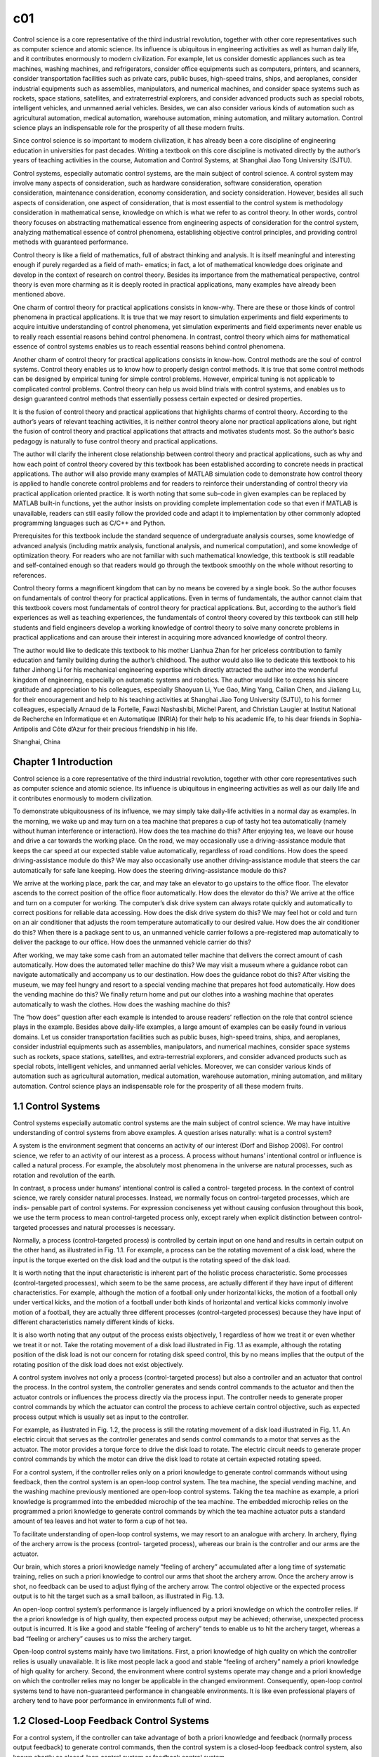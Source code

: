 c01
===

Control science is a core representative of the third industrial revolution, together with
other core representatives such as computer science and atomic science. Its influence
is ubiquitous in engineering activities as well as human daily life, and it contributes
enormously to modern civilization. For example, let us consider domestic appliances
such as tea machines, washing machines, and refrigerators, consider office equipments such as computers, printers, and scanners, consider transportation facilities
such as private cars, public buses, high-speed trains, ships, and aeroplanes, consider
industrial equipments such as assemblies, manipulators, and numerical machines,
and consider space systems such as rockets, space stations, satellites, and extraterrestrial explorers, and consider advanced products such as special robots, intelligent vehicles, and unmanned aerial vehicles. Besides, we can also consider various
kinds of automation such as agricultural automation, medical automation, warehouse
automation, mining automation, and military automation. Control science plays an
indispensable role for the prosperity of all these modern fruits.

Since control science is so important to modern civilization, it has already been
a core discipline of engineering education in universities for past decades. Writing
a textbook on this core discipline is motivated directly by the author’s years of
teaching activities in the course, Automation and Control Systems, at Shanghai Jiao
Tong University (SJTU).

Control systems, especially automatic control systems, are the main subject of
control science. A control system may involve many aspects of consideration, such
as hardware consideration, software consideration, operation consideration, maintenance consideration, economy consideration, and society consideration. However,
besides all such aspects of consideration, one aspect of consideration, that is most
essential to the control system is methodology consideration in mathematical sense,
knowledge on which is what we refer to as control theory. In other words, control
theory focuses on abstracting mathematical essence from engineering aspects of
consideration for the control system, analyzing mathematical essence of control
phenomena, establishing objective control principles, and providing control methods
with guaranteed performance.

Control theory is like a field of mathematics, full of abstract thinking and analysis.
It is itself meaningful and interesting enough if purely regarded as a field of math-
ematics; in fact, a lot of mathematical knowledge does originate and develop in the
context of research on control theory. Besides its importance from the mathematical
perspective, control theory is even more charming as it is deeply rooted in practical
applications, many examples have already been mentioned above.

One charm of control theory for practical applications consists in know-why. There
are these or those kinds of control phenomena in practical applications. It is true that
we may resort to simulation experiments and field experiments to acquire intuitive
understanding of control phenomena, yet simulation experiments and field experiments never enable us to really reach essential reasons behind control phenomena.
In contrast, control theory which aims for mathematical essence of control systems
enables us to reach essential reasons behind control phenomena.

Another charm of control theory for practical applications consists in know-how.
Control methods are the soul of control systems. Control theory enables us to know
how to properly design control methods. It is true that some control methods can
be designed by empirical tuning for simple control problems. However, empirical
tuning is not applicable to complicated control problems. Control theory can help us
avoid blind trials with control systems, and enables us to design guaranteed control
methods that essentially possess certain expected or desired properties.

It is the fusion of control theory and practical applications that highlights charms
of control theory. According to the author’s years of relevant teaching activities, it is
neither control theory alone nor practical applications alone, but right the fusion of
control theory and practical applications that attracts and motivates students most.
So the author’s basic pedagogy is naturally to fuse control theory and practical
applications.

The author will clarify the inherent close relationship between control theory and
practical applications, such as why and how each point of control theory covered by
this textbook has been established according to concrete needs in practical applications. The author will also provide many examples of MATLAB simulation code to
demonstrate how control theory is applied to handle concrete control problems and
for readers to reinforce their understanding of control theory via practical application
oriented practice. It is worth noting that some sub-code in given examples can be
replaced by MATLAB built-in functions, yet the author insists on providing complete
implementation code so that even if MATLAB is unavailable, readers can still easily
follow the provided code and adapt it to implementation by other commonly adopted
programming languages such as C/C++ and Python.

Prerequisites for this textbook include the standard sequence of undergraduate
analysis courses, some knowledge of advanced analysis (including matrix analysis,
functional analysis, and numerical computation), and some knowledge of optimization theory. For readers who are not familiar with such mathematical knowledge, this
textbook is still readable and self-contained enough so that readers would go through
the textbook smoothly on the whole without resorting to references.

Control theory forms a magnificent kingdom that can by no means be covered
by a single book. So the author focuses on fundamentals of control theory for practical applications. Even in terms of fundamentals, the author cannot claim that this
textbook covers most fundamentals of control theory for practical applications. But,
according to the author’s field experiences as well as teaching experiences, the fundamentals of control theory covered by this textbook can still help students and field
engineers develop a working knowledge of control theory to solve many concrete
problems in practical applications and can arouse their interest in acquiring more
advanced knowledge of control theory.

The author would like to dedicate this textbook to his mother Lianhua Zhan
for her priceless contribution to family education and family building during the
author’s childhood. The author would also like to dedicate this textbook to his father
Jinhong Li for his mechanical engineering expertise which directly attracted the
author into the wonderful kingdom of engineering, especially on automatic systems
and robotics. The author would like to express his sincere gratitude and appreciation to his colleagues, especially Shaoyuan Li, Yue Gao, Ming Yang, Cailian
Chen, and Jialiang Lu, for their encouragement and help to his teaching activities at
Shanghai Jiao Tong University (SJTU), to his former colleagues, especially Arnaud
de la Fortelle, Fawzi Nashashibi, Michel Parent, and Christian Laugier at Institut
National de Recherche en Informatique et en Automatique (INRIA) for their help to
his academic life, to his dear friends in Sophia-Antipolis and Côte d’Azur for their
precious friendship in his life.

Shanghai, China

Chapter 1 Introduction
----------------------

Control science is a core representative of the third industrial revolution, together
with other core representatives such as computer science and atomic science. Its influence is ubiquitous in engineering activities as well as our daily life and it contributes
enormously to modern civilization.

To demonstrate ubiquitousness of its influence, we may simply take daily-life
activities in a normal day as examples. In the morning, we wake up and may turn
on a tea machine that prepares a cup of tasty hot tea automatically (namely without
human interference or interaction). How does the tea machine do this? After enjoying
tea, we leave our house and drive a car towards the working place. On the road, we
may occasionally use a driving-assistance module that keeps the car speed at our
expected stable value automatically, regardless of road conditions. How does the
speed driving-assistance module do this? We may also occasionally use another
driving-assistance module that steers the car automatically for safe lane keeping.
How does the steering driving-assistance module do this?

We arrive at the working place, park the car, and may take an elevator to go
upstairs to the office floor. The elevator ascends to the correct position of the office
floor automatically. How does the elevator do this? We arrive at the office and turn on
a computer for working. The computer’s disk drive system can always rotate quickly
and automatically to correct positions for reliable data accessing. How does the disk
drive system do this? We may feel hot or cold and turn on an air conditioner that
adjusts the room temperature automatically to our desired value. How does the air
conditioner do this? When there is a package sent to us, an unmanned vehicle carrier
follows a pre-registered map automatically to deliver the package to our office. How
does the unmanned vehicle carrier do this?

After working, we may take some cash from an automated teller machine that
delivers the correct amount of cash automatically. How does the automated teller
machine do this? We may visit a museum where a guidance robot can navigate
automatically and accompany us to our destination. How does the guidance robot do
this? After visiting the museum, we may feel hungry and resort to a special vending
machine that prepares hot food automatically. How does the vending machine do
this? We finally return home and put our clothes into a washing machine that operates
automatically to wash the clothes. How does the washing machine do this?

The “how does” question after each example is intended to arouse readers’ reflection on the role that control science plays in the example. Besides above daily-life
examples, a large amount of examples can be easily found in various domains. Let us
consider transportation facilities such as public buses, high-speed trains, ships, and
aeroplanes, consider industrial equipments such as assemblies, manipulators, and
numerical machines, consider space systems such as rockets, space stations, satellites, and extra-terrestrial explorers, and consider advanced products such as special
robots, intelligent vehicles, and unmanned aerial vehicles. Moreover, we can consider
various kinds of automation such as agricultural automation, medical automation,
warehouse automation, mining automation, and military automation. Control science
plays an indispensable role for the prosperity of all these modern fruits.

1.1 Control Systems
-------------------

Control systems especially automatic control systems are the main subject of
control science. We may have intuitive understanding of control systems from above
examples. A question arises naturally: what is a control system?

A system is the environment segment that concerns an activity of our interest (Dorf
and Bishop 2008). For control science, we refer to an activity of our interest as
a process. A process without humans’ intentional control or influence is called a
natural process. For example, the absolutely most phenomena in the universe are
natural processes, such as rotation and revolution of the earth.

In contrast, a process under humans’ intentional control is called a control-
targeted process. In the context of control science, we rarely consider natural processes. Instead, we normally focus on control-targeted processes, which are indis-
pensable part of control systems. For expression conciseness yet without causing confusion throughout this book, we use the term process to mean control-targeted process only, except rarely when explicit distinction between control-targeted processes
and natural processes is necessary.

Normally, a process (control-targeted process) is controlled by certain input on
one hand and results in certain output on the other hand, as illustrated in Fig. 1.1.
For example, a process can be the rotating movement of a disk load, where the input
is the torque exerted on the disk load and the output is the rotating speed of the disk
load.

It is worth noting that the input characteristic is inherent part of the holistic process
characteristic. Some processes (control-targeted processes), which seem to be the
same process, are actually different if they have input of different characteristics.
For example, although the motion of a football only under horizontal kicks, the
motion of a football only under vertical kicks, and the motion of a football under
both kinds of horizontal and vertical kicks commonly involve motion of a football,
they are actually three different processes (control-targeted processes) because they
have input of different characteristics namely different kinds of kicks.

It is also worth noting that any output of the process exists objectively, 1 regardless
of how we treat it or even whether we treat it or not. Take the rotating movement of
a disk load illustrated in Fig. 1.1 as example, although the rotating position of the
disk load is not our concern for rotating disk speed control, this by no means implies
that the output of the rotating position of the disk load does not exist objectively.

A control system involves not only a process (control-targeted process) but also
a controller and an actuator that control the process. In the control system, the
controller generates and sends control commands to the actuator and then the actuator
controls or influences the process directly via the process input. The controller needs
to generate proper control commands by which the actuator can control the process
to achieve certain control objective, such as expected process output which is usually
set as input to the controller.

For example, as illustrated in Fig. 1.2, the process is still the rotating movement
of a disk load illustrated in Fig. 1.1. An electric circuit that serves as the controller
generates and sends control commands to a motor that serves as the actuator. The
motor provides a torque force to drive the disk load to rotate. The electric circuit
needs to generate proper control commands by which the motor can drive the disk
load to rotate at certain expected rotating speed.

For a control system, if the controller relies only on a priori knowledge to generate
control commands without using feedback, then the control system is an open-loop
control system. The tea machine, the special vending machine, and the washing
machine previously mentioned are open-loop control systems. Taking the tea machine
as example, a priori knowledge is programmed into the embedded microchip of the
tea machine. The embedded microchip relies on the programmed a priori knowledge
to generate control commands by which the tea machine actuator puts a standard
amount of tea leaves and hot water to form a cup of hot tea.

To facilitate understanding of open-loop control systems, we may resort to an
analogue with archery. In archery, flying of the archery arrow is the process (control-
targeted process), whereas our brain is the controller and our arms are the actuator.

Our brain, which stores a priori knowledge namely “feeling of archery” accumulated
after a long time of systematic training, relies on such a priori knowledge to control
our arms that shoot the archery arrow. Once the archery arrow is shot, no feedback
can be used to adjust flying of the archery arrow. The control objective or the expected
process output is to hit the target such as a small balloon, as illustrated in Fig. 1.3.

An open-loop control system’s performance is largely influenced by a priori
knowledge on which the controller relies. If the a priori knowledge is of high quality,
then expected process output may be achieved; otherwise, unexpected process output
is incurred. It is like a good and stable “feeling of archery” tends to enable us to hit
the archery target, whereas a bad “feeling or archery” causes us to miss the archery
target.

Open-loop control systems mainly have two limitations. First, a priori knowledge
of high quality on which the controller relies is usually unavailable. It is like most
people lack a good and stable “feeling of archery” namely a priori knowledge of
high quality for archery. Second, the environment where control systems operate
may change and a priori knowledge on which the controller relies may no longer
be applicable in the changed environment. Consequently, open-loop control systems
tend to have non-guaranteed performance in changeable environments. It is like even
professional players of archery tend to have poor performance in environments full
of wind.

1.2 Closed-Loop Feedback Control Systems
----------------------------------------

For a control system, if the controller can take advantage of both a priori knowledge
and feedback (normally process output feedback) to generate control commands,
then the control system is a closed-loop feedback control system, also known shortly
as closed-loop control system or feedback control system.

Compared with the open-loop control system, the closed-loop feedback control
system has two more components, namely the sensor (Fraden 2010) and the esti-
mator (Li 2022), which provide feedback to the controller. The generic closed-loop
feedback control system is illustrated in Fig. 1.4.

The sensor measures process output directly and provides raw output measurements to the estimator which then processes raw output measurements to obtain
better output estimates. The obtained estimates are right the feedback provided to
the controller so that the controller can take advantage of the estimates besides a
priori knowledge to generate control commands.

When the sensor itself is reliable and accurate enough for feedback control, the
estimator can be omitted. Even when the estimator cannot be omitted but is indeed
needed for feedback control, we may still regard the sensor and the estimator together
as a sensor in general sense. Therefore, the generic closed-loop feedback control
system can be illustrated as another version in Fig. 1.5.

In contrast with open-loop control systems, closed-loop feedback control systems which take advantage of feedback control can have much more guaranteed
performance in changeable environments or when a priori knowledge is not of high
quality or even unavailable. Detailed demonstration of utilities of feedback control
is postponed to Chap. 2.

1.3 Examples of Closed-Loop Feedback Control Systems
----------------------------------------------------

Closed-loop feedback control systems play a much more important role than open-
loop control systems in control science and engineering. They form the absolutely
main part of researches and developments on control theory and relevant practical
applications. A number of representative examples of closed-loop feedback control
systems are described below.

**Rotating disk speed control**

Many modern facilities and devices involve rotating disk speed control. For example,
the speed driving-assistance module previously mentioned, which appears as car
speed control from the driving perspective, is actually based on rotating disk speed
control (regard the car driving wheel as the rotating disk). Similarly, the elevator
previously mentioned, which needs to keep smooth ascending or descending, also
relies on rotating disk speed control.

A closed-loop feedback control system for rotating disk speed control is illustrated
in Fig. 1.6. The process is the rotating movement of a disk load and our concerned
process output is the rotating disk speed. An electric circuit that serves as the con-
troller generates and sends control commands to a motor that serves as the actuator.
The motor provides a torque force to drive the disk load to rotate. A tachometer
serves as the sensor that measures the rotating speed of the disk load and provides
rotating speed measurements as feedback to the electric circuit controller.

In the rotating disk speed feedback control system, the electric circuit controller
can take advantage of not only a priori knowledge but also rotating disk speed feedback to generate control commands. As will be demonstrated in details in Chap. 2,
the rotating disk speed feedback control system can succeed in achieving the control
objective of rotating disk speed control.

A simple intuitive interpretation for the working mechanism and principle of the
rotating disk speed feedback control system is given as follows: When the rotating
speed is lower than the expected rotating speed, the electric circuit controller generates and sends control commands to the motor to increase the torque exerted on
the disk load. When the rotating speed is higher than the expected rotating speed,
the electric circuit controller generates and sends control commands to the motor to
decrease the torque exerted on the disk load. The electric circuit controller adjusts its
control commands dynamically until the rotating disk speed feedback control system
converges to the equilibrium status that the rotating speed is actually the expected
rotating speed. It is worth noting that in such feedback control way, the electric circuit
controller takes advantage of only feedback error namely error between the rotating
speed feedback and the expected rotating speed, without necessarily relying on a
priori knowledge of the disk load or the environment.

**Rotating disk position control**

Many modern facilities and devices also involve rotating disk position control. For
example, the elevator previously mentioned not only relies on rotating disk speed
control to ascend or descend smoothly but also relies on rotating disk position control to stop at correct floor positions. The computer’s disk drive system previously
mentioned relies on rotating disk position control to access data at correct positions.
A surveillance camera servomechanism relies on rotating disk position control to
adjust the camera view correctly towards targets.

A closed-loop feedback control system for rotating disk position control is illustrated in Fig. 1.7. The process is the rotating movement of a disk load and our
concerned process output is the rotating disk position. An electric circuit that serves
as the controller generates and sends control commands to a motor that serves as
the actuator. The motor provides a torque force to drive the disk load to rotate.
A goniometer serves as the sensor that measures the rotating position of the disk
load and provides rotating position measurements as feedback to the electric circuit
controller.

In the rotating disk position feedback control system, the electric circuit controller
can take advantage of rotating position feedback to generate control commands.
Whenever there is feedback error namely error between the rotating position feedback
and the expected rotating position, the electric circuit controller can adjust its control
commands dynamically to control the motor to rotate in the direction of reducing
such error, until the rotating disk position feedback control system converges to the
equilibrium status that the rotating position is actually the expected rotating position.

Similar to the rotating disk speed feedback control system, the rotating disk
position feedback control system takes advantage of only feedback error, without
necessarily relying on a priori knowledge of the disk load or the environment.

**Intelligent vehicle steering control**

Intelligent vehicles or autonomous vehicles (Laurgeau 2009; Eskandarian 2012) have
been developing rapidly in terms of researches and have been attracting more and
more public attention as well as investment interests during recent years. Intelligent
vehicles are an important representative of high technology. An intelligent vehicle is a
comprehensive intelligent system and involves a wide range of research domains and
functionalities. Among all functionalities of an intelligent vehicle, the functionality
that impresses people most directly may be intelligent vehicle steering control (also
known as lateral control) for lane keeping, namely the functionality that enables the
intelligent vehicle to steer itself automatically during driving on a target lane.

A closed-loop feedback control system for intelligent vehicle steering control
is illustrated in Fig. 1.8. The process is vehicle motion and our concerned process
output is the vehicle lateral position on the target lane. A microchip that serves as
the controller generates and sends control commands to a steering mechanism that
serves as the actuator. A module of lane detection (Li and Nashashibi 2013) serves as
the sensor that estimates the vehicle lateral position on the target lane and provides
vehicle lateral position measurements as feedback to the microchip controller. The
expected process output is the middle of the target lane.

In the intelligent vehicle steering feedback control system, the microchip con-
troller can take advantage of vehicle lateral position feedback to generate control
commands. Simply speaking, when the intelligent vehicle is to the left of the target
lane middle, the microchip controller generates and sends control commands to the
steering mechanism to turn right. When the intelligent vehicle is to the right of the
target lane middle, the microchip controller generates and sends control commands
to the steering mechanism to turn left. The microchip controller adjusts its control
commands dynamically until the intelligent vehicle steering feedback control sys-
tem converges to the equilibrium status that the intelligent vehicle is actually in the
middle of the target lane, as illustrated in Fig. 1.9.

**Intelligent vehicle parking control**

Intelligent vehicle steering control for lane keeping is not the only fascinating func-
tionality of an intelligent vehicle. Intelligent vehicle parking control is another fas-
cinating functionality, as illustrated in Fig. 1.10. Intelligent vehicle parking con-
trol aims at driving the intelligent vehicle automatically from an initial pose to the
destination pose in a parking slot.

In a closed-loop feedback control system for intelligent vehicle parking control,
the process is vehicle motion and our concerned process output is the vehicle pose
(including position and orientation). The expected process output is the destination
pose in the parking slot. The controller of the intelligent vehicle parking feedback
control system can take advantage of vehicle pose feedback to generate control
commands.

Compared with intelligent vehicle steering control for lane keeping, intelligent
vehicle parking control is more complicated in terms of two aspects. First, intelligent vehicle parking control involves not only steering control (also known as lateral
control) but also speed control (also know as longitudinal control). Second, intel-
ligent vehicle parking control usually necessitates certain advanced form of feed-
back control such as model predictive control, presentation of which is postponed to
Chap. 7.

**Inverted pendulum control**

Inverted pendulum control aims at moving a cart to a target position while balancing
an inverted pendulum on the cart, as illustrated in Fig. 1.11. In a closed-loop feedback
control system for inverted pendulum control, the process is movement of the cart
as well as the inverted pendulum and our concerned process output is the inverted
pendulum state that consists of the cart position, the cart speed, the inverted pendulum
angle, and the inverted pendulum angular speed. The expected process output is the
expected inverted pendulum state that consists of the target cart position, zero cart
speed, zero inverted pendulum angle, and zero inverted pendulum angular speed.

Inverted pendulum control is an elegant application example to highlight the
charm of control theory. First, inverted pendulum control is interesting enough and
resembles a typical game of our childhood, namely to balance a long stick on our
hand without holding it. Second, inverted pendulum control is difficult enough and
hence offers a performance stage for a number of important control methods to show
their power.

Some intuitive explanations hover over the difficulty of inverted pendulum control.
First, the inverted pendulum is extremely unstable. Whenever control commands are
inappropriate, the inverted pendulum would quickly fall down, leaving little chance
for remedy. Second, for inverted pendulum control, the process has control input of
only one dimension namely the cart acceleration, whereas it has concerned process
output of multiple dimensions namely the cart position, the cart speed, the inverted
pendulum angle, and the inverted pendulum angular speed. It is like we use only one
hand to do multiple things simultaneously.

**Motorcycle control**

Motorcycle (or bicycle) control is also an interesting application example close to
our daily life, as illustrated in Fig. 1.12. Motorcycle control consists of motorcycle
steering control for lane keeping and motorcycle balance control. Motorcycle steering
control for lane keeping is similar to intelligent vehicle steering control for lane
keeping. Motorcycle balance control, which aims at maintaining the motorcycle
rolling angle at zero, is realized by motorcycle steering control indirectly.

Similar to inverted pendulum control, motorcycle control is also an application
example where the process has control input of only one dimension but has concerned
process output of multiple dimensions. In motorcycle control, only the steering angle
is used to simultaneously control the motorcycle lateral position on a target lane
and control the motorcycle rolling angle with respect to the vertical line. In fact,
motorcycle control is essentially the same to inverted pendulum control. Intuitively
speaking, we may imagine controlling the motorcycle lateral position as controlling
the cart position and imagine balancing the motorcycle as balancing the inverted
pendulum on the cart.

**Industrial manipulator control**

Control theory has long since been flourishing in modern industry, instantiated as a
large variety of industrial manipulators (Murray et al. 1994), as illustrated in Fig. 1.13.

In contrast with inverted pendulum control and motorcycle control where the
process has control input of less dimensions but has concerned process output of more
dimensions, industrial manipulator control is a representative application example
where the process usually has control input of more dimensions but has concerned
process output of less dimensions. Take the industrial manipulator illustrated in
Fig. 1.13 as example, where the process is manipulator motion and our concerned
process output is the end effector position. The process has one-dimensional control
input at each manipulator joint and hence has control input of totally six dimensions,
whereas it has concerned process output of only three dimensions.

The fact that an industrial manipulator control system usually has control input
of more degrees of freedom does not imply that industrial manipulator control is
less difficult or complicated than inverted pendulum control and motorcycle control.
There is an old saying: “One monk has water to drink, whereas three monks have no
water to drink”. 2 If the various dimensional parts of control input are inappropriate
or do not cooperate well, they may even incur worse consequences than control input
of less degrees of freedom. On the other hand, if the various dimensional parts of
control input are appropriate and cooperate well, they do tend to achieve desirable
performance and outperform control input of less degrees of freedom.

**Special robot control**

A large variety of special robots have been researched and developed; many of them
have already been put into practical applications. These special robots include agriculture robots, construction robots, mining robots, underwater robots, search and
rescue robots, medical robots, health care robots, domestic robots, education robots,
humanoids, social robots, biologically inspired robots, soft-body robots, etc. (Siciliano and Khatib 2016). These special robots represent humans’ unlimited imagination
for automation and artificial intelligence and provide colourful performance stages
for control theory. Fig. 1.14 shows a multiped robot, which is developed by the team
in the charge of Professor GAO Yue at SJTU, was performing automatic skiing in
Beijing Winter Olympic Games in 2022.

**Unmanned aerial vehicle control**

Unmanned aerial vehicles become more and more common in daily life, in industry,
and in military activities (Valavanis and Vachtsevanos 2015). A Da-Jiang (meaning
“broad territory”) unmanned aerial vehicle is illustrated in Fig. 1.15. For unmanned
aerial vehicle control, the process is motion of the unmanned aerial vehicle and
our concerned process output is the unmanned aerial vehicle pose in the three-
dimensional sky. The control input is driving (or lifting) force provided by propulsion
components of the unmanned aerial vehicle. The controller of the unmanned aerial
vehicle needs to generate control commands that enable the unmanned aerial vehi-
cle to achieve certain expected motion status, such as hovering stably over a target
position.

**Space vehicle control**

Space exploration and exploitation have been providing an enormous impetus for
development of control theory in modern history. Space exploration and exploitation involve many advanced control systems that play important roles in high-level
economic activities and national defence. Space vehicle control systems are a repre-
sentative of such advanced control systems. A famous application example of space
vehicle control, named after Tsien Hsue-shen, is illustrated in Fig. 1.16.

1.4 Control Theory
------------------

A control system especially a closed-loop feedback control system may involve many
aspects of consideration:

• Hardware consideration, for example, what kind of actuator (a fuel motor, an
electrical motor, a hydraulic device etc.) should be used? What kind of sensor (a
mechanical sensor, an electrical sensor, a photonic sensor etc.) should be used?
What kind of controller (a computer, a microchip, an ad hoc device etc.) should
be used? What kind of interface among various components should be used? How
to arrange and install the controller, the actuator, the sensor, and peripherals? How
to verify hardware quality for control purpose?


• Software consideration, for example, what kind of programming language (assem-
bly, C/C++, ad hoc language etc.) should be used? What is the execution efficiency
of the programming language (on certain computational hardware)? Is the algo-
rithm implemented correctly and efficiently? Is parallel processing needed? What
kind of communication protocols among various components should be used?
How to verify if the software is reliable and exempt from bugs? How to guarantee
that the software is secured and robust to malicious or adversarial attacks?

• Operation and maintenance consideration, for example, how to provide energy to
the controller, the actuator, the sensor, and peripherals? How to verify all hardware can always operate well after integration? How to verify all software can
always operate well after integration? How to maintain the control system in good
conditions in the long run?

• Economy consideration, for example, is the control system affordable for research
purpose? Is the control system economical and competitive for commercial
purpose?

• Society consideration, for example, is the control system acceptable to public?
Does the control system respect cultures and conventions of a society in which the
control system operates? Does the control system violate national laws?

Besides above aspects of consideration, one aspect of consideration that is most
essential to the control system is methodology consideration in mathematical sense,
knowledge on which is what we refer to as control theory. In other words, control
theory focuses on abstracting mathematical essence from engineering aspects of
consideration for the control system, analysing mathematical essence of control
phenomena, establishing objective control principles, and providing control methods
with guaranteed performance.

Taking rotating disk speed control as example, mathematical essence of the process, the actuator, and the sensor is illustrated in Fig. 1.17. The process dynamics
of how the process input namely the torque. T influences the process output namely
the rotating speed . v is described by a first-order differential equation. The actuator
dynamics of how the control command namely the voltage.U influences the actuator
output namely the torque. T is described by a first-order differential equation together
with a proportional equation. The sensor is abstracted as a bijective mapping between
the process output. v and the sensor output namely the rotating speed feedback.vf (an
identity mapping.vf = v is usually realized in practical applications). For a generic
control system, abstracting its mathematical essence is what we refer to as system
modelling.

In the closed-loop feedback control system for rotating disk speed control, the
controller takes the expected rotating speed.vE and the rotating speed feedback.vf as
input and generates the control command.U as output. The mathematical essence of
the controller is the mapping between.{vE, vf} and. U. For a generic control system,
the mathematical essence of the controller is the mapping between the controller
input and the controller output, and this mapping in mathematical sense is what we
refer to as control method.

Different control methods have different influence on control systems and result in
different control phenomena. Why are there these or those kinds of control phenomena? How to analyse control phenomena based on certain methodology of system
modelling and reach essential reasons behind them? How to analyse essential influence of different control methods on control systems? How to avoid blind trials with
control systems? Can objective control principles instead of empirical tuning rules
be established according to theoretical analysis? How to design guaranteed control
methods that essentially possess certain expected or desired properties? Control
theory aims at providing answers to such kinds of methodology consideration in
mathematical sense that are essential to control systems.

References

1. R. Dorf, R. Bishop. Modern control systems. Pearson Prentice Hall, 2008.

2. A. Eskandarian (Ed.). Handbook of intelligent vehicles. Springer-Verlag London, 2012.

3. J. Fraden. Handbook of modern sensors: physics, designs, and applications. Springer Science &
Business Media, 2010.

4. C. Laurgeau. Le siècle de la voiture intelligente. Presses des MINES, 2009.

5. H. Li, F. Nashashibi. Lane detection (part i): Mono-vision based method. INRIA Tech Report,
RT-433, 2013.

6. H. Li. Fundamentals and applications of recursive estimation theory. Shanghai Jiao Tong University
Press, 2022.

7. R. Murray, Z. Li, S. Sastry. A mathematical introduction to robotic manipulation. CRC Press, 1994.

8. B. Siciliano, O. Khatib. Springer handbook of robotics. Springer, 2016.

9. H. Tsien. Engineering cybernetics. Shanghai Jiao Tong University Press, 2015.

10. K. Valavanis, G. Vachtsevanos. Handbook of unmanned aerial vehicles. Springer, 2015.


